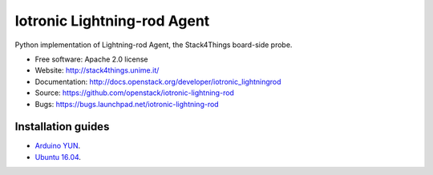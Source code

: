 ===============================
Iotronic Lightning-rod Agent
===============================

Python implementation of Lightning-rod Agent, the Stack4Things
board-side probe.

* Free software: Apache 2.0 license
* Website: http://stack4things.unime.it/
* Documentation: http://docs.openstack.org/developer/iotronic_lightningrod
* Source: https://github.com/openstack/iotronic-lightning-rod
* Bugs: https://bugs.launchpad.net/iotronic-lightning-rod


Installation guides
-------------------

* `Arduino YUN <https://github.com/MDSLab/iotronic-lightning-rod-agent/blob/master/doc/installation/arduino_yun.rst>`_.

* `Ubuntu 16.04 <https://github.com/MDSLab/iotronic-lightning-rod-agent/blob/master/doc/installation/ubuntu1604.rst>`_.
